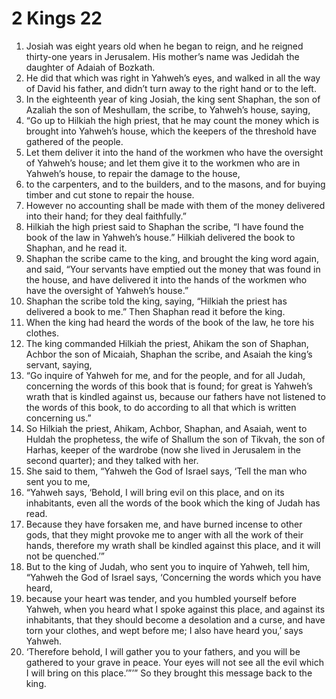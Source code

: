 ﻿
* 2 Kings 22
1. Josiah was eight years old when he began to reign, and he reigned thirty-one years in Jerusalem. His mother’s name was Jedidah the daughter of Adaiah of Bozkath. 
2. He did that which was right in Yahweh’s eyes, and walked in all the way of David his father, and didn’t turn away to the right hand or to the left. 
3. In the eighteenth year of king Josiah, the king sent Shaphan, the son of Azaliah the son of Meshullam, the scribe, to Yahweh’s house, saying, 
4. “Go up to Hilkiah the high priest, that he may count the money which is brought into Yahweh’s house, which the keepers of the threshold have gathered of the people. 
5. Let them deliver it into the hand of the workmen who have the oversight of Yahweh’s house; and let them give it to the workmen who are in Yahweh’s house, to repair the damage to the house, 
6. to the carpenters, and to the builders, and to the masons, and for buying timber and cut stone to repair the house. 
7. However no accounting shall be made with them of the money delivered into their hand; for they deal faithfully.” 
8. Hilkiah the high priest said to Shaphan the scribe, “I have found the book of the law in Yahweh’s house.” Hilkiah delivered the book to Shaphan, and he read it. 
9. Shaphan the scribe came to the king, and brought the king word again, and said, “Your servants have emptied out the money that was found in the house, and have delivered it into the hands of the workmen who have the oversight of Yahweh’s house.” 
10. Shaphan the scribe told the king, saying, “Hilkiah the priest has delivered a book to me.” Then Shaphan read it before the king. 
11. When the king had heard the words of the book of the law, he tore his clothes. 
12. The king commanded Hilkiah the priest, Ahikam the son of Shaphan, Achbor the son of Micaiah, Shaphan the scribe, and Asaiah the king’s servant, saying, 
13. “Go inquire of Yahweh for me, and for the people, and for all Judah, concerning the words of this book that is found; for great is Yahweh’s wrath that is kindled against us, because our fathers have not listened to the words of this book, to do according to all that which is written concerning us.” 
14. So Hilkiah the priest, Ahikam, Achbor, Shaphan, and Asaiah, went to Huldah the prophetess, the wife of Shallum the son of Tikvah, the son of Harhas, keeper of the wardrobe (now she lived in Jerusalem in the second quarter); and they talked with her. 
15. She said to them, “Yahweh the God of Israel says, ‘Tell the man who sent you to me, 
16. “Yahweh says, ‘Behold, I will bring evil on this place, and on its inhabitants, even all the words of the book which the king of Judah has read. 
17. Because they have forsaken me, and have burned incense to other gods, that they might provoke me to anger with all the work of their hands, therefore my wrath shall be kindled against this place, and it will not be quenched.’” 
18. But to the king of Judah, who sent you to inquire of Yahweh, tell him, “Yahweh the God of Israel says, ‘Concerning the words which you have heard, 
19. because your heart was tender, and you humbled yourself before Yahweh, when you heard what I spoke against this place, and against its inhabitants, that they should become a desolation and a curse, and have torn your clothes, and wept before me; I also have heard you,’ says Yahweh. 
20. ‘Therefore behold, I will gather you to your fathers, and you will be gathered to your grave in peace. Your eyes will not see all the evil which I will bring on this place.’”’” So they brought this message back to the king. 
